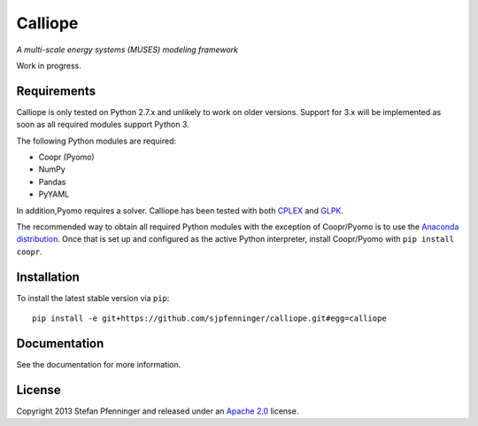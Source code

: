 Calliope
========

*A multi-scale energy systems (MUSES) modeling framework*

Work in progress.

Requirements
------------

Calliope is only tested on Python 2.7.x and unlikely to work on older versions. Support for 3.x will be implemented as soon as all required modules support Python 3.

The following Python modules are required:

* Coopr (Pyomo)
* NumPy
* Pandas
* PyYAML

In addition,Pyomo requires a solver. Calliope has been tested with both `CPLEX <http://ibm.com/software/integration/optimization/cplex-optimization-studio/>`_ and `GLPK <https://www.gnu.org/software/glpk/>`_.

The recommended way to obtain all required Python modules with the exception of Coopr/Pyomo is to use the `Anaconda distribution <https://store.continuum.io/cshop/anaconda/>`_. Once that is set up and configured as the active Python interpreter, install Coopr/Pyomo with ``pip install coopr``.

Installation
------------

To install the latest stable version via ``pip``::

   pip install -e git+https://github.com/sjpfenninger/calliope.git#egg=calliope

Documentation
-------------

See the documentation for more information.

License
-------

Copyright 2013 Stefan Pfenninger and released under an `Apache 2.0 <https://www.apache.org/licenses/LICENSE-2.0>`_ license.
